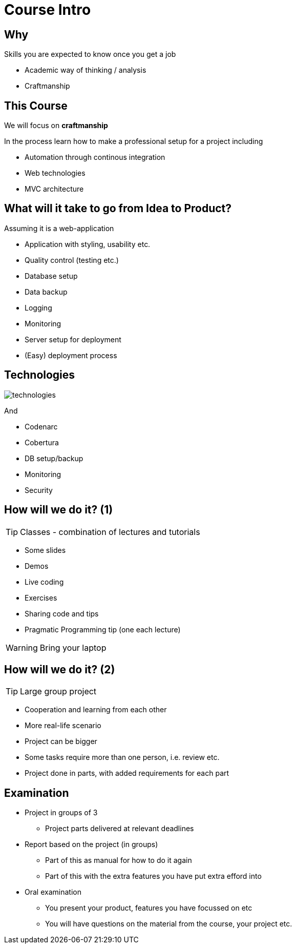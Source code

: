 = Course Intro

== Why

Skills you are expected to know once you get a job

* Academic way of thinking / analysis
* Craftmanship

== This Course

We will focus on *craftmanship*

In the process learn how to make a professional setup for a project including

* Automation through continous integration
* Web technologies
* MVC architecture


== What will it take to go from *Idea* to *Product*?
Assuming it is a web-application

[options="step"]
* Application with styling, usability etc.
* Quality control (testing etc.)
* Database setup
* Data backup
* Logging
* Monitoring
* Server setup for deployment
* (Easy) deployment process


== Technologies

image::technologies.png[]

And

[options="step"]
* Codenarc
* Cobertura
* DB setup/backup
* Monitoring
* Security


== How will we do it? (1)

TIP: Classes - combination of lectures and tutorials

[options="step"]
* Some slides
* Demos
* Live coding
* Exercises
* Sharing code and tips
* Pragmatic Programming tip (one each lecture)

WARNING: Bring your laptop

== How will we do it? (2)

TIP: Large group project

[options="step"]
* Cooperation and learning from each other
* More real-life scenario
* Project can be bigger
* Some tasks require more than one person, i.e. review etc.
* Project done in parts, with added requirements for each part



== Examination

[options="step"]
* Project in groups of 3
** Project parts delivered at relevant deadlines
* Report based on the project (in groups)
** Part of this as manual for how to do it again
** Part of this with the extra features you have put extra efford into
* Oral examination
** You present your product, features you have focussed on etc
** You will have questions on the material from the course, your project etc.

